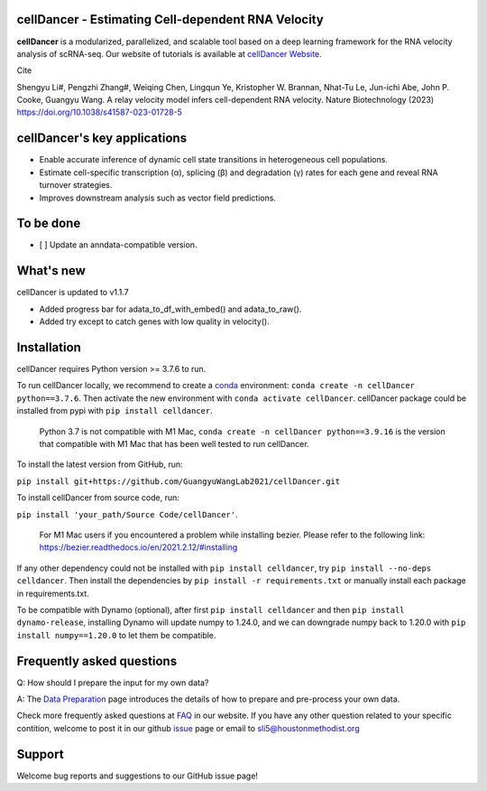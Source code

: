 cellDancer - Estimating Cell-dependent RNA Velocity
===========================================================================================

**cellDancer** is a modularized, parallelized, and scalable tool based on a deep learning framework for the RNA velocity analysis of scRNA-seq. Our website of tutorials is available at `cellDancer Website <https://guangyuwanglab2021.github.io/cellDancer_website/>`_.


.. image:: _static/training_progress.png
  :width: 100%
  :alt: cell_type_u_s_sample_df

Cite

Shengyu Li#, Pengzhi Zhang#, Weiqing Chen, Lingqun Ye, Kristopher W. Brannan, Nhat-Tu Le, Jun-ichi Abe, John P. Cooke, Guangyu Wang. A relay velocity model infers cell-dependent RNA velocity. Nature Biotechnology (2023) https://doi.org/10.1038/s41587-023-01728-5

cellDancer's key applications
========================================================
* Enable accurate inference of dynamic cell state transitions in heterogeneous cell populations.
* Estimate cell-specific transcription (α), splicing (β) and degradation (γ) rates for each gene and reveal RNA turnover strategies.
* Improves downstream analysis such as vector field predictions.

To be done
========================================================
- [ ] Update an anndata-compatible version.

What's new
========================================================
cellDancer is updated to v1.1.7

* Added progress bar for adata_to_df_with_embed() and adata_to_raw().
* Added try except to catch genes with low quality in velocity().

Installation
========================================================
cellDancer requires Python version >= 3.7.6 to run.

To run cellDancer locally, we recommend to create a `conda <https://docs.conda.io/en/latest>`_ environment: ``conda create -n cellDancer python==3.7.6``. Then activate the new environment with ``conda activate cellDancer``. cellDancer package could be installed from pypi with ``pip install celldancer``. 

  Python 3.7 is not compatible with M1 Mac, ``conda create -n cellDancer python==3.9.16`` is the version that compatible with M1 Mac that has been well tested to run cellDancer.

To install the latest version from GitHub, run:

``pip install git+https://github.com/GuangyuWangLab2021/cellDancer.git``

To install cellDancer from source code, run:

``pip install 'your_path/Source Code/cellDancer'``.

  For M1 Mac users if you encountered a problem while installing bezier. Please refer to the following link: https://bezier.readthedocs.io/en/2021.2.12/#installing

If any other dependency could not be installed with ``pip install celldancer``, try ``pip install --no-deps celldancer``. Then install the dependencies by ``pip install -r requirements.txt`` or manually install each package in requirements.txt.

To be compatible with Dynamo (optional), after first ``pip install celldancer`` and then ``pip install dynamo-release``, installing Dynamo will update numpy to 1.24.0, and we can downgrade numpy back to 1.20.0 with ``pip install numpy==1.20.0`` to let them be compatible.

Frequently asked questions
========================================================
Q: How should I prepare the input for my own data?

A: The `Data Preparation <https://guangyuwanglab2021.github.io/cellDancer_website/data_preprocessing.html>`_ page introduces the details of how to prepare and pre-process your own data.

Check more frequently asked questions at `FAQ <https://guangyuwanglab2021.github.io/cellDancer_website/FAQ.html>`_ in our website. If you have any other question related to your specific contition, welcome to post it in our github `issue <https://github.com/GuangyuWangLab2021/cellDancer/issues>`_ page or email to sli5@houstonmethodist.org

Support
========================================================
Welcome bug reports and suggestions to our GitHub issue page!
